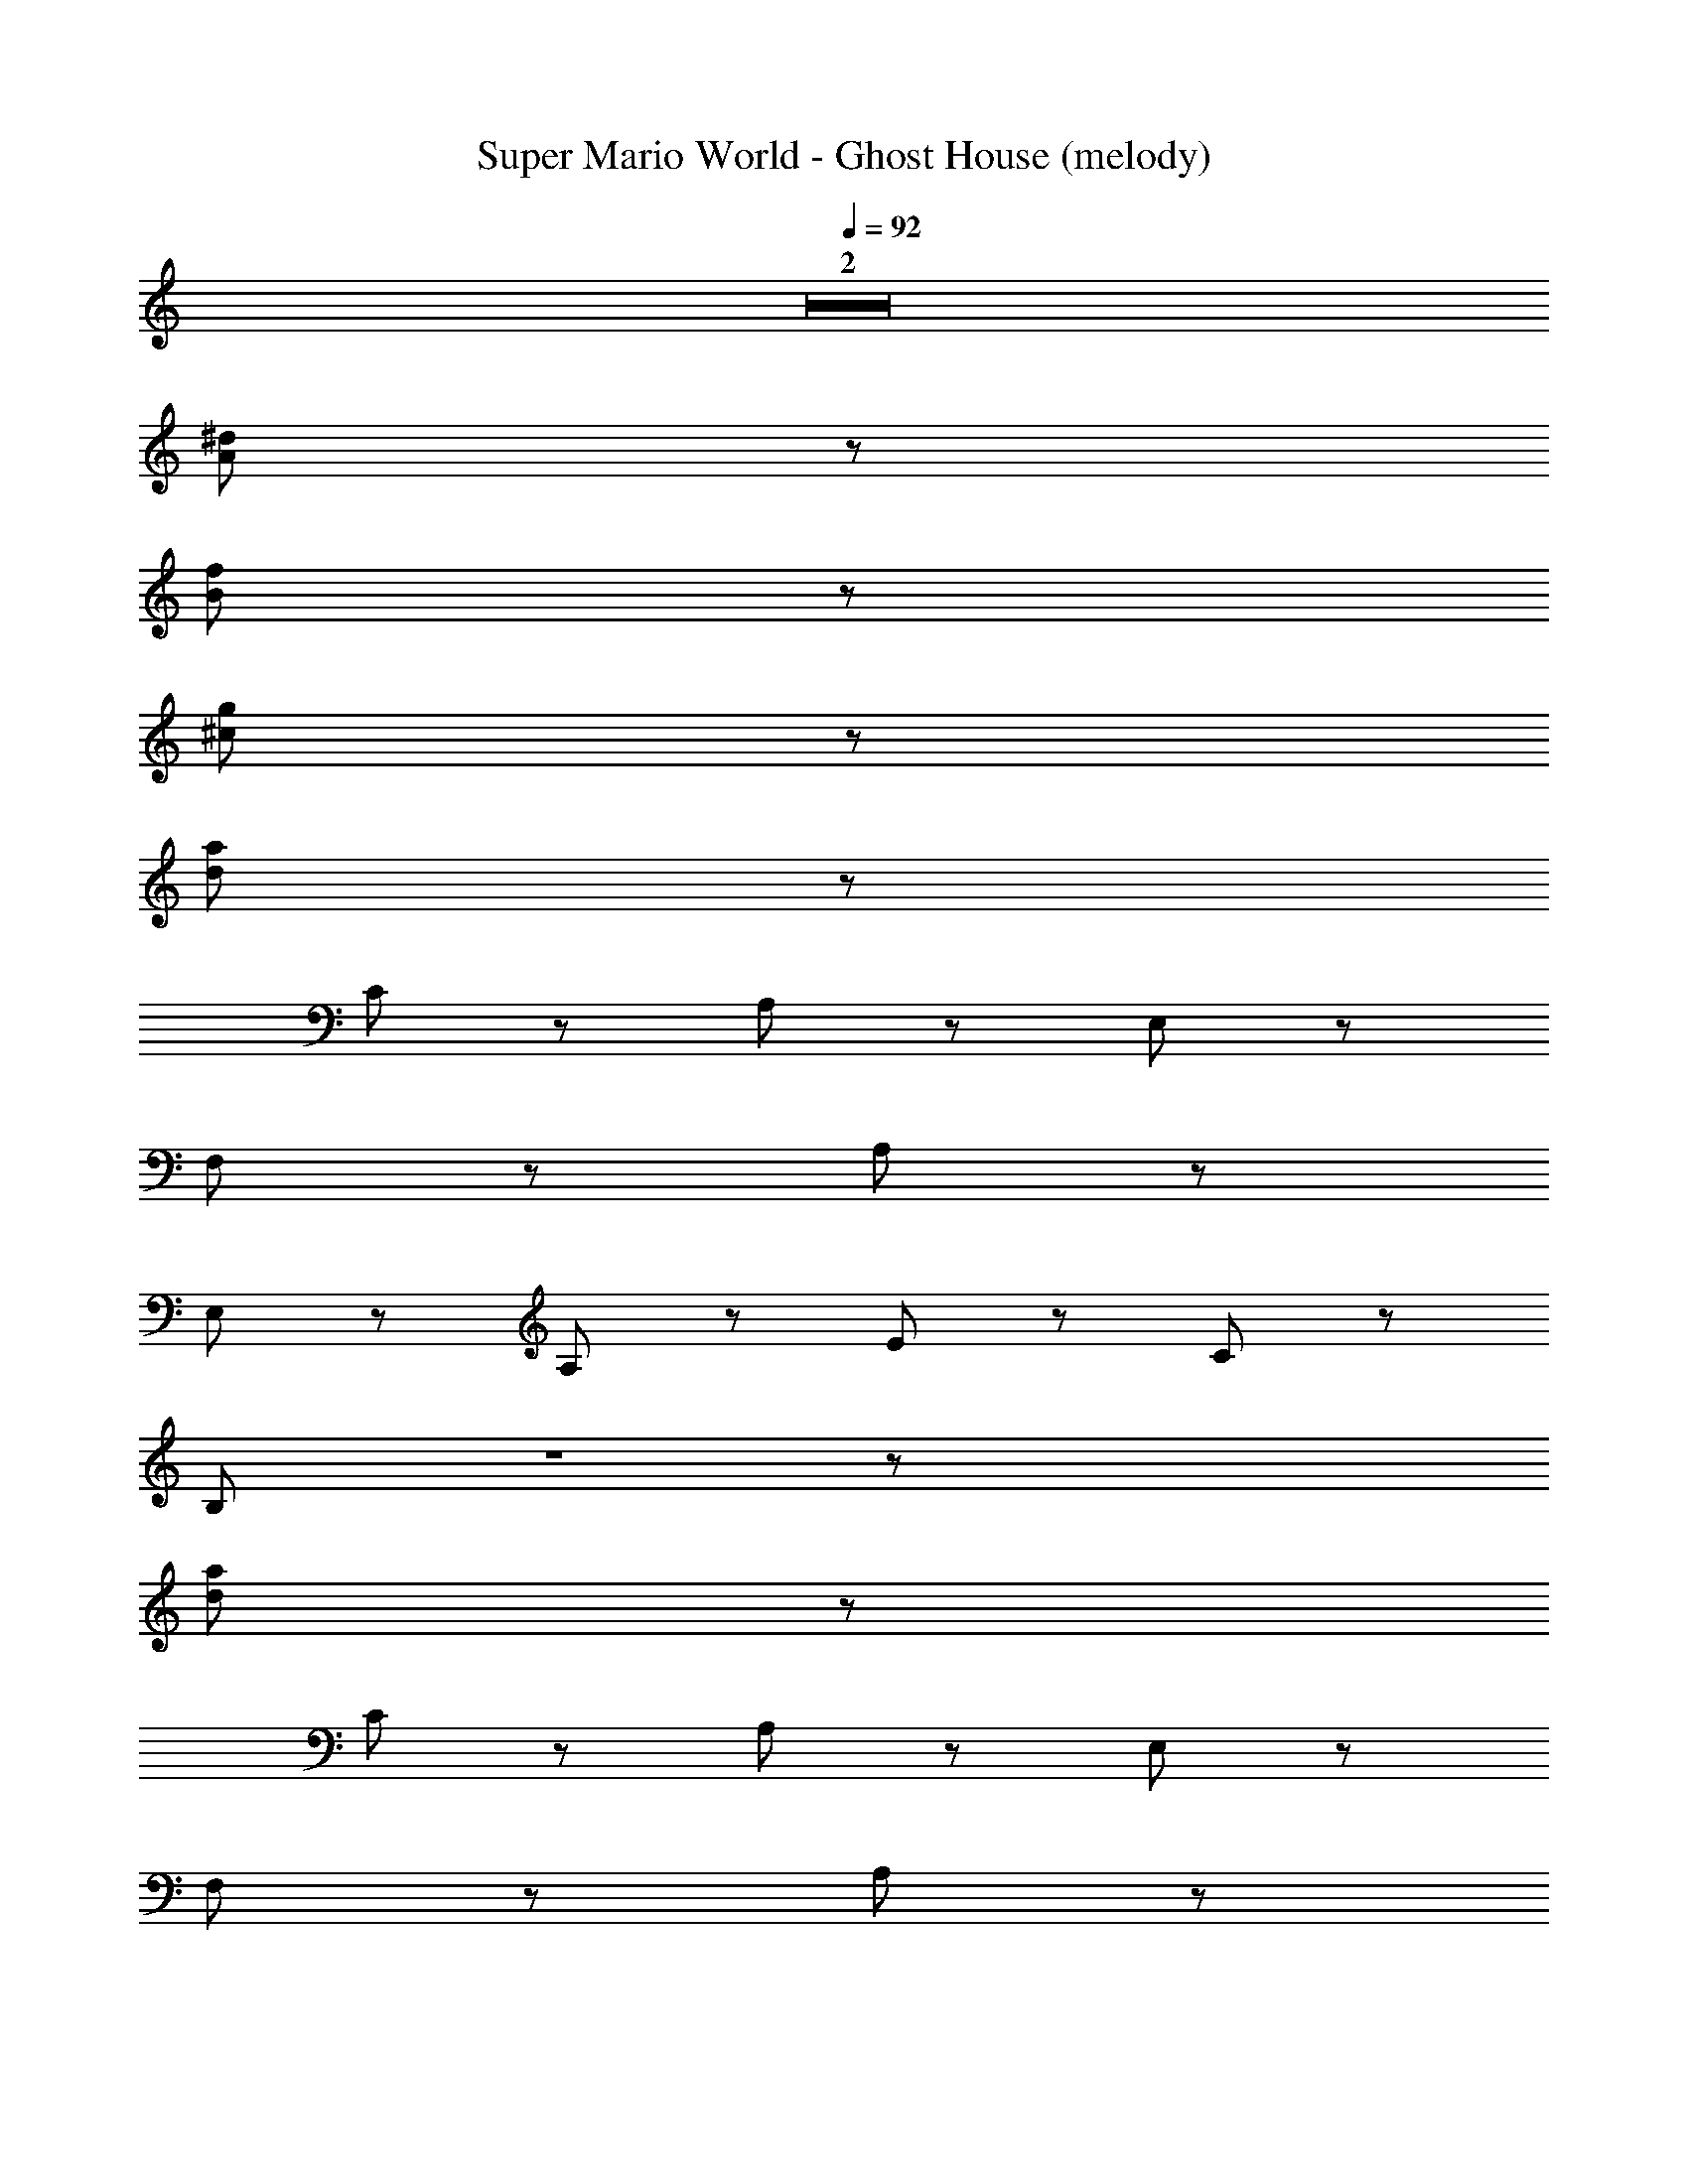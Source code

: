 X: 1
T: Super Mario World - Ghost House (melody)
Z: ABC Generated by Starbound Composer
L: 1/8
Q: 1/4=92
K: C
Z2  
[A47/3^d47/3] z/3 
[B47/3f47/3] z/3 
[^c47/3g47/3] z/3 
[d47/3a47/3] z11/6 
C10/3 z2/3 A,4/3 z2/3 E,4/3 z2/3 
F,4/3 z2/3 A,16/3 z2/3 
E,4/3 z2/3 A,4/3 z2/3 E4/3 z2/3 C10/3 z2/3 
B,16/3 Z1 z43/6 
[d47/3a47/3] z11/6 
C10/3 z2/3 A,4/3 z2/3 E,4/3 z2/3 
F,4/3 z2/3 A,16/3 z2/3 
E,4/3 z2/3 A,4/3 z2/3 E4/3 z2/3 C10/3 z2/3 
B,16/3 Z1 z43/6 
[d47/3a47/3] z11/6 
C10/3 z2/3 A,4/3 z2/3 E,4/3 z2/3 
F,4/3 z2/3 A,16/3 z2/3 
E,4/3 z2/3 A,4/3 z2/3 E4/3 z2/3 C10/3 z2/3 
B,16/3 Z1 z43/6 
[A47/3d47/3] z/3 
[f47/3B47/3] z/3 
[c47/3g47/3] z/3 
[d47/3a47/3] z11/6 
C10/3 z2/3 A,4/3 z2/3 E,4/3 z2/3 
F,4/3 z2/3 A,16/3 z2/3 
E,4/3 z2/3 A,4/3 z2/3 E4/3 z2/3 C10/3 z2/3 
B,16/3 Z1 z43/6 
[d47/3a47/3] z11/6 
C10/3 z2/3 A,4/3 z2/3 E,4/3 z2/3 
F,4/3 z2/3 A,16/3 z2/3 
E,4/3 z2/3 A,4/3 z2/3 E4/3 z2/3 C10/3 z2/3 
B,16/3 Z1 z43/6 
[d47/3a47/3] z11/6 
C10/3 z2/3 A,4/3 z2/3 E,4/3 z2/3 
F,4/3 z2/3 A,16/3 z2/3 
E,4/3 z2/3 A,4/3 z2/3 E4/3 z2/3 C10/3 z2/3 
B,16/3 
